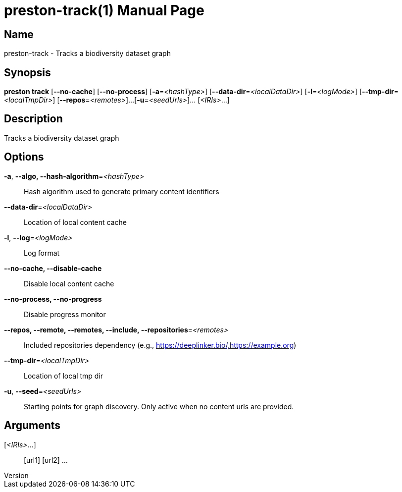 // tag::picocli-generated-full-manpage[]
// tag::picocli-generated-man-section-header[]
:doctype: manpage
:revnumber: 
:manmanual: Preston Manual
:mansource: 
:man-linkstyle: pass:[blue R < >]
= preston-track(1)

// end::picocli-generated-man-section-header[]

// tag::picocli-generated-man-section-name[]
== Name

preston-track - Tracks a biodiversity dataset graph

// end::picocli-generated-man-section-name[]

// tag::picocli-generated-man-section-synopsis[]
== Synopsis

*preston track* [*--no-cache*] [*--no-process*] [*-a*=_<hashType>_]
              [*--data-dir*=_<localDataDir>_] [*-l*=_<logMode>_]
              [*--tmp-dir*=_<localTmpDir>_] [*--repos*=_<remotes>_]...
              [*-u*=_<seedUrls>_]... [_<IRIs>_...]

// end::picocli-generated-man-section-synopsis[]

// tag::picocli-generated-man-section-description[]
== Description

Tracks a biodiversity dataset graph

// end::picocli-generated-man-section-description[]

// tag::picocli-generated-man-section-options[]
== Options

*-a*, *--algo, --hash-algorithm*=_<hashType>_::
  Hash algorithm used to generate primary content identifiers

*--data-dir*=_<localDataDir>_::
  Location of local content cache

*-l*, *--log*=_<logMode>_::
  Log format

*--no-cache, --disable-cache*::
  Disable local content cache

*--no-process, --no-progress*::
  Disable progress monitor

*--repos, --remote, --remotes, --include, --repositories*=_<remotes>_::
  Included repositories dependency (e.g., https://deeplinker.bio/,https://example.org)

*--tmp-dir*=_<localTmpDir>_::
  Location of local tmp dir

*-u*, *--seed*=_<seedUrls>_::
  Starting points for graph discovery. Only active when no content urls are provided.

// end::picocli-generated-man-section-options[]

// tag::picocli-generated-man-section-arguments[]
== Arguments

[_<IRIs>_...]::
  [url1] [url2] ...

// end::picocli-generated-man-section-arguments[]

// tag::picocli-generated-man-section-commands[]
// end::picocli-generated-man-section-commands[]

// tag::picocli-generated-man-section-exit-status[]
// end::picocli-generated-man-section-exit-status[]

// tag::picocli-generated-man-section-footer[]
// end::picocli-generated-man-section-footer[]

// end::picocli-generated-full-manpage[]
